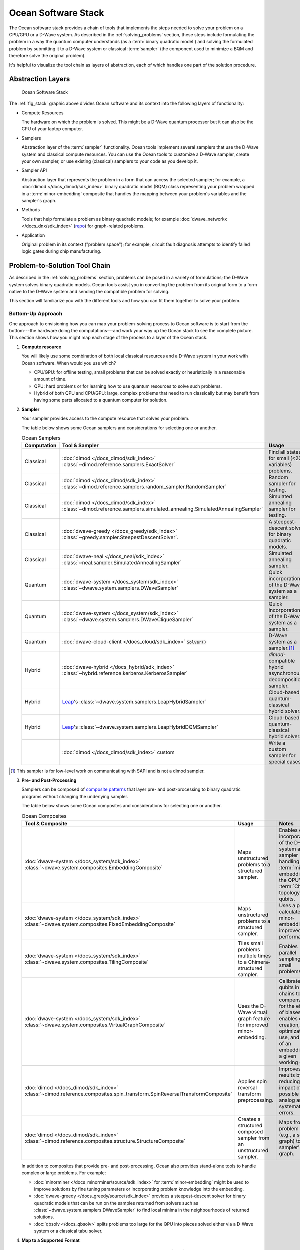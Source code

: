 .. _oceanstack:

====================
Ocean Software Stack
====================

The Ocean software stack provides a chain of tools that implements the steps
needed to solve your problem on a CPU/GPU or a D-Wave system.
As described in the :ref:`solving_problems` section, these steps include formulating
the problem in a way the quantum computer understands (as
a :term:`binary quadratic model`) and solving the formulated problem by submitting it
to a D-Wave system or classical :term:`sampler` (the component used to minimize a BQM
and therefore solve the original problem).

It's helpful to visualize the tool chain as layers of abstraction, each of which
handles one part of the solution procedure.

Abstraction Layers
==================

.. _fig_stack:

.. figure:: ../_images/ocean_stack.png
  :name: stack
  :scale: 100 %
  :alt: Overview of the software stack.
  :height: 400 pt
  :width: 400 pt

  Ocean Software Stack

The :ref:`fig_stack` graphic above divides Ocean software and its context
into the following layers of functionality:

* Compute Resources

  The hardware on which the problem is solved. This might be a D-Wave quantum processor but
  it can also be the CPU of your laptop computer.
* Samplers

  Abstraction layer of the :term:`sampler` functionality. Ocean tools implement several samplers
  that use the D-Wave system and classical compute resources. You can use the Ocean tools to
  customize a D-Wave sampler, create your own sampler, or use existing (classical) samplers to
  your code as you develop it.
* Sampler API

  Abstraction layer that represents the problem in a form that can access the selected sampler;
  for example, a :doc:`dimod </docs_dimod/sdk_index>` binary quadratic
  model (BQM) class representing your problem wrapped in a :term:`minor-embedding` composite
  that handles the mapping between your problem's variables and the sampler's graph.
* Methods

  Tools that help formulate a problem as binary quadratic models; for example
  :doc:`dwave_networkx </docs_dnx/sdk_index>`
  (`repo <https://github.com/dwavesystems/dwave_networkx>`_\ ) for graph-related problems.
* Application

  Original problem in its context ("problem space"); for example, circuit fault diagnosis
  attempts to identify failed logic gates during chip manufacturing.

Problem-to-Solution Tool Chain
==============================

As described in the :ref:`solving_problems` section, problems can be posed in a variety of
formulations; the D-Wave system solves binary quadratic models. Ocean tools assist you in converting
the problem from its original form to a form native to the D-Wave system and sending the
compatible problem for solving.

This section will familiarize you with the different tools and how you can fit them together
to solve your problem.

Bottom-Up Approach
------------------

One approach to envisioning how you can map your problem-solving process to Ocean software
is to start from the bottom---the hardware doing the computations---and work your way
up the Ocean stack to see the complete picture. This section shows how you might map
each stage of the process to a layer of the Ocean stack.

1. **Compute resource**

   You will likely use some combination of both local classical resources and a D-Wave system
   in your work with Ocean software. When would you use which?

   * CPU/GPU: for offline testing, small problems that can be solved exactly or heuristically in
     a reasonable amount of time.
   * QPU: hard problems or for learning how to use quantum resources to solve such problems.
   * Hybrid of both QPU and CPU/GPU: large, complex problems that need to run classically
     but may benefit from having some parts allocated to a quantum computer for solution.

2. **Sampler**

   Your sampler provides access to the compute resource that solves your problem.

   The table below shows some Ocean samplers and considerations for selecting one or another.

   .. list-table:: Ocean Samplers
      :widths: 10 20 50 40
      :header-rows: 1

      * - Computation
        - Tool & Sampler
        - Usage
        - Notes
      * - Classical
        - :doc:`dimod </docs_dimod/sdk_index>` :class:`~dimod.reference.samplers.ExactSolver`
        - Find all states for small (<20 variables) problems.
        - For code-development testing.
      * - Classical
        - :doc:`dimod </docs_dimod/sdk_index>` :class:`~dimod.reference.samplers.random_sampler.RandomSampler` 
        - Random sampler for testing.
        - For code-development testing.
      * - Classical
        - :doc:`dimod </docs_dimod/sdk_index>` :class:`~dimod.reference.samplers.simulated_annealing.SimulatedAnnealingSampler`
        - Simulated annealing sampler for testing.
        - For code-development testing.
      * - Classical
        - :doc:`dwave-greedy </docs_greedy/sdk_index>` :class:`~greedy.sampler.SteepestDescentSolver`.
        - A steepest-descent solver for binary quadratic models.
        - For post-processing and convex problems.
      * - Classical
        - :doc:`dwave-neal </docs_neal/sdk_index>` :class:`~neal.sampler.SimulatedAnnealingSampler`
        - Simulated annealing sampler.
        -
      * - Quantum
        - :doc:`dwave-system </docs_system/sdk_index>` :class:`~dwave.system.samplers.DWaveSampler`
        - Quick incorporation of the D-Wave system as a sampler.
        - Typically part of a composite that handles :term:`minor-embedding`.
      * - Quantum
        - :doc:`dwave-system </docs_system/sdk_index>` :class:`~dwave.system.samplers.DWaveCliqueSampler`
        - Quick incorporation of the D-Wave system as a sampler.
        - Handles :term:`minor-embedding` for clique (:term:`complete graph`) problems.
      * - Quantum
        - :doc:`dwave-cloud-client </docs_cloud/sdk_index>` :code:`Solver()`
        - D-Wave system as a sampler.\ [#]_
        - For low-level control of problem submission.
      * - Hybrid
        - :doc:`dwave-hybrid </docs_hybrid/sdk_index>` :class:`~hybrid.reference.kerberos.KerberosSampler`
        - *dimod*-compatible hybrid asynchronous decomposition sampler.
        - For problems of arbitrary structure and size.
      * - Hybrid
        - `Leap <https://cloud.dwavesys.com/leap/>`_\ 's :class:`~dwave.system.samplers.LeapHybridSampler`
        - Cloud-based quantum-classical hybrid solver.
        - For problems of arbitrary structure and size, especially large problems.
      * - Hybrid
        - `Leap <https://cloud.dwavesys.com/leap/>`_\ 's :class:`~dwave.system.samplers.LeapHybridDQMSampler`
        - Cloud-based quantum-classical hybrid solver.
        - For **discrete** quadratic models (:term:`DQM`) of arbitrary structure
          and size.
      * -
        - :doc:`dimod </docs_dimod/sdk_index>` custom
        - Write a custom sampler for special cases.
        - See examples in :doc:`dimod </docs_dimod/sdk_index>`.

.. [#] This sampler is for low-level work on communicating with SAPI and is not
       a dimod sampler.

3. **Pre- and Post-Processing**

   Samplers can be composed of `composite patterns <https://en.wikipedia.org/wiki/Composite_pattern>`_
   that layer pre- and post-processing to binary quadratic programs without changing the
   underlying sampler.

   The table below shows some Ocean composites and considerations for selecting one or another.

   .. list-table:: Ocean Composites
      :widths: 10 50 50
      :header-rows: 1

      * - Tool & Composite
        - Usage
        - Notes
      * - :doc:`dwave-system </docs_system/sdk_index>` :class:`~dwave.system.composites.EmbeddingComposite`
        - Maps unstructured problems to a structured sampler.
        - Enables quick incorporation of the D-Wave system as a sampler by handling the :term:`minor-embedding`
          to the QPU's :term:`Chimera` topology of qubits.
      * - :doc:`dwave-system </docs_system/sdk_index>` :class:`~dwave.system.composites.FixedEmbeddingComposite`
        - Maps unstructured problems to a structured sampler.
        - Uses a pre-calculated minor-embedding for improved performance.
      * - :doc:`dwave-system </docs_system/sdk_index>` :class:`~dwave.system.composites.TilingComposite`
        - Tiles small problems multiple times to a Chimera-structured sampler.
        - Enables parallel sampling for small problems.
      * - :doc:`dwave-system </docs_system/sdk_index>` :class:`~dwave.system.composites.VirtualGraphComposite`
        - Uses the D-Wave virtual graph feature for improved minor-embedding.
        - Calibrates qubits in chains to compensate for the effects of biases and enables
          easy creation, optimization, use, and reuse of an embedding for a given working graph.
      * - :doc:`dimod </docs_dimod/sdk_index>` :class:`~dimod.reference.composites.spin_transform.SpinReversalTransformComposite`
        - Applies spin reversal transform preprocessing.
        - Improves QPU results by reducing the impact of possible analog and systematic errors.
      * - :doc:`dimod </docs_dimod/sdk_index>` :class:`~dimod.reference.composites.structure.StructureComposite`
        - Creates a structured composed sampler from an unstructured sampler.
        - Maps from a problem graph (e.g., a square graph) to a sampler's graph.

   In addition to composites that provide pre- and post-processing, Ocean also provides
   stand-alone tools to handle complex or large problems. For example:

   * :doc:`minorminer </docs_minorminer/source/sdk_index>` for :term:`minor-embedding`
     might be used to improve solutions by fine tuning parameters or incorporating problem
     knowledge into the embedding.
   * :doc:`dwave-greedy </docs_greedy/source/sdk_index>` provides a steepest-descent solver 
     for binary quadratic models that can be run on the samples returned from solvers such 
     as :class:`~dwave.system.samplers.DWaveSampler` to find local minima in the neighbourhoods 
     of returned solutions. 
   * :doc:`qbsolv </docs_qbsolv>` splits problems too large
     for the QPU into pieces solved either via a D-Wave system or a classical tabu solver.

4. **Map to a Supported Format**

    Typically, you formulate your problem as a binary quadratic model (BQM), which you solve
    by submitting to the sampler (with its pre- and post-processing composite layers) you
    select based on the considerations listed above.

    Ocean provides tools for formulating the BQM:

    * :doc:`dwavebinarycsp </docs_binarycsp/sdk_index>` for constraint
      satisfaction problems with small constraints over binary variables. For example, many
      problems can be posed as satisfiability problems or with Boolean logic.
    * :doc:`dwave_networkx </docs_dnx/sdk_index>` for
      implementing graph-theory algorithms of the D-Wave system. Many problems can be
      posed in a form of graphs---this tool handles the construction of BQMs for several
      standard graph algorithms such as maximum cut, cover, and coloring.

    You might formulate a BQM mathematically; see :ref:`not` for a mathematical formulation
    for a two-variable problem.

    See the :std:doc:`system documents <sysdocs_gettingstarted:index>` for more information on techniques for formulating problems
    as BQMs.

5. **Formulate**

   The first step in solving a problem is to express it in a mathematical formulation.
   For example, the :ref:`map_coloring` problem is to assign a color to each region of a map
   such that any two regions sharing a border have different colors. To begin solving
   this problem on any computer, classical or quantum, it must be concretely defined;
   an intuitive approach, for the map problem, is to think of the regions as variables
   representing the possible set of colors, the values of which must be selected from
   some numerical scheme, such as natural numbers.

   The selection function must express the problem’s constraints:

   * Each region is assigned one color only, of C possible colors.
   * The color assigned to one region cannot be assigned to adjacent regions.

   Now solving the problem means finding a permissible value for each of the variables.

   When formulating a problem for the D-Wave system, bear in mind a few considerations:

   * Mathematical formulations must use binary variables because the solution is implemented
     physically with qubits, and so must translate to spins :math:`s_i \in {−1, +1}` or
     equivalent binary values :math:`x_i \in {0, 1}`.
   * Relationships between variables must be reducible to quadratic (e.g., a QUBO)
     because the problem’s parameters are represented by qubits’ weights and couplers’
     strengths on a QPU.
   * Formulations should be sparing in its number of variables because a QPU has a
     limited number of qubits and couplers.
   * Alternative formulations may have different implications for performance.

   Ocean demo applications, which formulate known problems, include:

   * `Structural Imbalance <https://github.com/dwavesystems/structural-imbalance-demo>`_\ .
   * `Circuit-Fault Diagnosis <https://github.com/dwavesystems/circuit-fault-diagnosis-demo>`_\ .


Top-Down Approach
-----------------
Another approach to envisioning how you can map your problem-solving process to Ocean
software is to start from the top---your (possibly abstractly defined) problem---and
work your way down the Ocean stack.

.. list-table:: Ocean Software
   :widths: 10 120
   :header-rows: 1

   * - Step
     - Description
   * - State the Problem
     - Define your problem concretely/mathematically; for example, as a constraint satisfaction
       problem or a graph problem.
   * - Formulate as a BQM
     - Reformulate an integer problem to use binary variables, for example, or convert a
       nonquadratic (high-order) polynomial to a QUBO.

       Ocean's :doc:`dwavebinarycsp </docs_binarycsp/sdk_index>` and :doc:`dwave_networkx </docs_dnx/sdk_index>`
       can be helpful for some problems.
   * - Decompose
     - Allocate large problems to classical and quantum resources.

       Ocean's :doc:`dwave-hybrid </docs_hybrid/sdk_index>` provides a framework and building
       blocks to help you create hybrid workflows.
   * - Embed
     - Consider whether your problem has repeated elements, such as logic gates, when
       deciding what tool to use to :term:`minor-embed` your BQM on the QPU. You might
       start with fully automated embedding (using :class:`~dwave.system.composites.EmbeddingComposite` for example)
       and then seek performance improvements through :doc:`minorminer </docs_minorminer/source/sdk_index>`.
   * - Configure the QPU
     - Use spin-reversal transforms to reduce errors, for example, or examine the annealing
       with reverse anneal. See the :std:doc:`system documents <sysdocs_gettingstarted:index>` for more information of features
       that improve performance.
